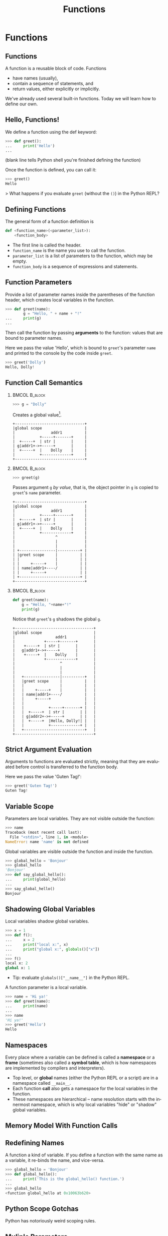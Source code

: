 #+TITLE: Functions
#+AUTHOR:
#+EMAIL:
#+DATE:
#+DESCRIPTION:
#+KEYWORDS:
#+LANGUAGE:  en
#+OPTIONS: H:2 toc:nil ':nil
#+BEAMER_FRAME_LEVEL: 2
#+COLUMNS: %40ITEM %10BEAMER_env(Env) %9BEAMER_envargs(Env Args) %4BEAMER_col(Col) %10BEAMER_extra(Extra)
#+LaTeX_CLASS: beamer
#+LaTeX_CLASS_OPTIONS: [smaller, aspectratio=1610]
#+LaTeX_HEADER: \setbeamertemplate{navigation symbols}{}
#+LaTeX_HEADER: \usepackage{verbatim, multicol, tabularx}
#+LaTeX_HEADER: \usepackage{sourcecodepro}
#+LaTeX_HEADER: \usepackage[T1]{fontenc}
#+LaTeX_HEADER: \usepackage{amsmath,amsthm, amssymb, latexsym, listings, qtree}
#+LaTeX_HEADER: \lstset{extendedchars=\true, inputencoding=utf8, frame=tb, aboveskip=1mm, belowskip=0mm, showstringspaces=false, columns=fixed, basicstyle={\footnotesize\ttfamily}, numbers=left, frame=single, breaklines=true, breakatwhitespace=true, tabsize=4,  keywordstyle=\color{blue}, identifierstyle=\color{violet}, stringstyle=\color{teal}, commentstyle=\color{darkgray}}
#+LaTeX_HEADER: \setbeamertemplate{footline}[frame number]
#+LaTeX_HEADER: \hypersetup{colorlinks=true,urlcolor=blue,bookmarks=true}
#+LaTeX_HEADER: \setlength{\parskip}{.25\baselineskip}
# #+LaTeX_HEADER: \logo{\includegraphics[height=.75cm]{GeorgiaTechLogo-black-gold.png}}

* Functions

** Functions

A function is a reusable block of code. Functions

- have names (usually),
- contain a sequence of statements, and
- return values, either explicitly or implicitly.

We've already used several built-in functions. Today we will learn how to define our own.

** Hello, Functions!

We define a function using the def keyword:

#+begin_src python
>>> def greet():
...     print('Hello')
...
#+end_src

(blank line tells Python shell you're finished defining the function)

Once the function is defined, you can call it:

#+begin_src python
>>> greet()
Hello
#+end_src

> What happens if you evaluate ~greet~ (without the ~()~) in the Python REPL?

** Defining Functions

The general form of a function definition is

#+begin_src python
def <function_name>(<parameter_list>):
    <function_body>
#+end_src

- The first line is called the header.
- ~function_name~ is the name you use to call the function.
- ~parameter_list~ is a list of parameters to the function, which may be empty.
- ~function_body~ is a sequence of expressions and statements.

** Function Parameters

Provide a list of parameter names inside the parentheses of the function header, which creates local variables in the function.

#+begin_src python
>>> def greet(name):
        g = "Hello, " + name + "!"
...     print(g)
...
#+end_src

Then call the function by passing *arguments* to the function: values that are bound to parameter names.

Here we pass the value 'Hello', which is bound to ~greet~'s parameter ~name~ and printed to the console by the code inside ~greet~.

#+begin_src python
>>> greet('Dolly')
Hello, Dolly!
#+end_src

** Function Call Semantics

***                                                                                               :BMCOL:B_block:
    :PROPERTIES:
    :BEAMER_col: 0.3
    :BEAMER_env: block
    :END:

#+begin_src python
>>> g = "Dolly"
#+end_src

Creates a global value[fn:1].

#+name: dolly
#+begin_src ditaa :cmdline --no-separation :file diagrams/dolly.png
+-------------------------------+
|global scope                   |
|                addr1          |
|           +-----+-------+     |
|  +-----+  | str |       |     |
| g|addr1+->+-----+       |     |
|  +-----+  |    Dolly    |     |
|           +-------------+     |
+-------------------------------+
#+end_src

#+ATTR_LATEX: :width 1.75in
#+RESULTS: dolly
[[file:diagrams/dolly.png]]

[fn:1] Since ~str~ is a sequence data structure, this memory image is a slight simplification.

***                                                                                               :BMCOL:B_block:
    :PROPERTIES:
    :BEAMER_col: 0.3
    :BEAMER_env: block
    :BEAMER_envargs: <2->
    :END:

#+begin_src python
>>> greet(g)
#+end_src

Passes argument ~g~ /by value/, that is, the object pointer in ~g~ is copied to ~greet~'s ~name~ parameter.

#+name: greet-dolly
#+begin_src ditaa :cmdline --no-separation :file diagrams/greet-dolly.png
+-------------------------------+
|global scope                   |
|                addr1          |
|           +-----+-------+     |
|  +-----+  | str |       |     |
| g|addr1+->+-----+       |     |
|  +-----+  |    Dolly    |     |
|           +-------------+     |
|                  ^            |
|                  |            |
|                  |            |
| +----------------|----------+ |
| |greet scope     |          | |
| |                |          | |
| |     +-----+    |          | |
| | name|addr1+----/          | |
| |     +-----+               | |
| +---------------------------+ |
+-------------------------------+
#+end_src

#+ATTR_LATEX: :width 1.75in
#+RESULTS: greet-dolly
[[file:diagrams/greet-dolly.png]]


***                                                                                               :BMCOL:B_block:
    :PROPERTIES:
    :BEAMER_col: 0.3
    :BEAMER_env: block
    :BEAMER_envargs: <3->
    :END:


#+ATTR_LATEX: :options basicstyle=\ttfamily\scriptsize, numbers=left
#+begin_src python
def greet(name):
    g = "Hello, "+name+"!"
    print(g)
#+end_src

Notice that ~greet~'s ~g~ shadows the global ~g~.
#+name: greet-scoppe
#+begin_src ditaa :cmdline --no-separation :file diagrams/greet-scoppe.png
+-----------------------------------+
|global scope                       |
|                  addr1            |
|             +-----+-------+       |
|    +-----+  | str |       |       |
|   g|addr1+->+-----+       |       |
|    +-----+  |    Dolly    |       |
|             +-------------+       |
|                    ^              |
|                    |              |
|                    |              |
|   +----------------|----------+   |
|   |greet scope     |          |   |
|   |                |          |   |
|   |     +-----+    |          |   |
|   | name|addr1+----/          |   |
|   |     +-----+               |   |
|   |                           |   |
|   |           +-----+-------+ |   |
|   |  +-----+  | str |       | |   |
|   | g|addr2+->+-----+       | |   |
|   |  +-----+  |Hello, Dolly!| |   |
|   |           +-------------+ |   |
|   +---------------------------+   |
+-----------------------------------+
#+end_src

#+ATTR_LATEX: :width 1.75in
#+RESULTS: greet-scoppe
[[file:diagrams/greet-scoppe.png]]


** Strict Argument Evaluation

Arguments to functions are evaluated strictly, meaning that they are evaluated before control is transferred to the function body.

Here we pass the value 'Guten Tag!':

#+begin_src python
>>> greet('Guten Tag!')
Guten Tag!
#+end_src

** Variable Scope

Parameters are local variables. They are not visible outside the function:

#+begin_src python
>>> name
Traceback (most recent call last):
  File "<stdin>", line 1, in <module>
NameError: name 'name' is not defined
#+end_src

Global variables are visible outside the function and inside the function.

#+begin_src python
>>> global_hello = 'Bonjour'
>>> global_hello
'Bonjour'
>>> def say_global_hello():
...     print(global_hello)
...
>>> say_global_hello()
Bonjour
#+end_src

** Shadowing Global Variables

Local variables shadow global variables.

#+begin_src python
>>> x = 1
>>> def f():
...     x = 2
...     print("local x:", x)
...     print("global x:", globals()["x"])
...
>>> f()
local x: 2
global x: 1
#+end_src

- Tip: evaluate ~globals()["__name__"]~ in the Python REPL.

A function parameter is a local variable.

#+begin_src python
>>> name = 'Hi ya!'
>>> def greet(name):
...     print(name)
...
>>> name
'Hi ya!'
>>> greet('Hello')
Hello
#+end_src

** Namespaces

Every place where a variable can be defined is called a *namespace* or a *frame* (sometimes also called a *symbol table*, which is how namespaces are implemented by compilers and interpreters).

- Top level, or *global* names (either the Python REPL or a script) are in a namespace called ~__main__~.
- Each function *call* also gets a namespace for the local variables in the function.
- These namespaces are hierarchical -- name resolution starts with the innermost namespace, which is why local variables "hide" or "shadow" global variables.

** Memory Model With Function Calls

** Redefining Names

A function a kind of variable. If you define a function with the same name as a variable, it re-binds the name, and vice-versa.

#+begin_src python
>>> global_hello = 'Bonjour'
>>> def global_hello():
...     print('This is the global_hello() function.')
...
>>> global_hello
<function global_hello at 0x10063b620>
#+end_src

** Python Scope Gotchas

Python has notoriously weird scoping rules.

** Muliple Parameters

A function can take any number of parameters.

#+begin_src python
>>> def greet(name, name):
...     print(name + ', ' + name)
...
>>> greet('Professor Falken', 'Greetings')
Greetings, Professor Falken
#+end_src

Parameters can be of multiple types.

#+begin_src python
>>> def greet(name, name, number):
...     print(name * number + ', ' + name)
...
>>> greet('Professor Falken', 'Greetings', 2)
GreetingsGreetings, Professor Falken
#+end_src

** Positional and Keyword Arguments

Thus far we've called functions using positional arguments, meaning that argument values are bound to parameters in the order in which they appear in the call.

#+begin_src python
>>> def greet(name, name, number):
...     print(name * number + ', ' + name)
...
>>> greet('Professor Falken', 'Greetings', 2)
#+end_src

We can also call functions with keyword arguments in any order.

#+begin_src python
>>> greet(name='Hello', number=2, name='Dolly')
HelloHello, Dolly
#+end_src

If you call a function with both positional and keyword arguments, the positional ones must come first.

** Default Parameter Values

You can specify default parameter values so that you don't have to provide an argument.

#+begin_src python
>>> def greet(name, name='Hello'):
...     print(name + ', ' + name)
...
>>> greet('Elmo')
Hello, Elmo
#+end_src

If you provide an argument for a parameter with a default value, the parameter takes the argument value passed in the call instead of the default value.

#+begin_src python
>>> greet('Elmo', 'Hi')
Hi, Elmo
#+end_src

** Return Values

Functions return values.

#+begin_src python
>>> def double(num):
...     return num * 2
...
>>> double(2)
4
#+end_src

If you don't explicitly return a value, ~None~ is returned implicitly.

#+begin_src python
>>> def g():
...     print("man") # This is not a return!
...
>>> fbi = g()
man # This is a side-effect of calling g(), not a return value
>>> type(fbi)
<class 'NoneType'>
#+end_src

Function calls are expressions like any other, that is, a function call has a value, so a function call can appear anywhere a value can appear.

#+begin_src python
>>> double(2) + double(3)
10
#+end_src

** Function Design Recipe

1. Examples
    - What a few representative calls to the function look like in the Python REPL.
        - Think from the function *user's* perspective.
        - Examples become doctests in the function's docstring.

2. Header
    - Parameter names and types
    - Return type

3. Description
    - Short paragraph (1 or 2 sentences) describing the function's behavior.

4. Body
    - Implement the algorithm (sequence of statements) that accomplishes the function's task, deriving the function's output (return value) and/or effect from the the function's inputs (arguments).

5. Test
    - Test your function on some representative inputs (try to include edge cases).


** Writing Function Examples

Let's apply this design recipe in the creation of a simple function to calculate the length of the hypotenuse from the lengths of the two legs (the sides that join in a right angle).

First, decide the name of the function.

- Descriptive word(s)
    - Verbs may imply an imperative function called for its effect, not a return value
        - ~print("hello")~, ~exit()~
    - Nouns may imply a pure function, a return value derived only from the function's arguments with no side effects
        - ~type(1)~, ~double(2)~

- Avoid Python keywords or names of library functions.
    - Tip:

        #+begin_src python
        >>> import keyword
        >>> keyword.kwlist # lists all the Python keywords
        >>> keyword.iskeyword("foo") # True if "foo" is a keyword
        #+end_src

- Follow Python's [[https://www.python.org/dev/peps/pep-0008/][naming conventions]].

** Hypotenuse Function Examples

We'll name our function ~hypotenuse~. General naming tips:

- Only abbreviate if abbreviation is well-known or obvious
    - If you must, form a new abbreviation by eliminating vowels starting from the right, e.g., ~format~ $\rightarrow$ ~formt~ $\rightarrow$ ~fmt~
- Some abbreviations are idiomatic, e.g., ~i~ as an loop variable used as an ~int~ index
- Length of the name should be inversely proportional to its scope
    - Local variables can be short
    - Modules, functions, and classes should have more descriptive names

Our examples:
#+begin_src python
>>> hypotenuse(3, 4)
5
>>> hypotenuse(5, 12)
13
#+end_src

** Function Headers

The function header includes the function's name and parameter names.  We add a *type contract*, which we document using Python's new (as of 3.5) [[https://docs.python.org/3/library/typing.html][type hints]] feature.  Here are a few basic types.  A full explanation is in [[https://www.python.org/dev/peps/pep-0484][PEP 484]], including a complete list of [[https://www.python.org/dev/peps/pep-0484/#the-typing-module][types in the ~typing~ module]]

:::::::::::::: {.columns}
::: {.column width="40%"}
- ~int~
- ~float~
- ~str~
:::
::: {.column width="60%"}
- ~List[int]~
- ~Tuple[float]~
- ~Dict[str, int]~
:::
::::::::::::::

** Hypotenuse Function Header

Deciding on the type contract of ~hypotenuse~:

- The sides of a triangle are measured with numbers. What kind of numbers, ~int~s, ~floats~?
- The return value is also a number.  Is the return type the same type as the parameters?

Since integer values can be represented as ~float~s, we settle on the this:

#+begin_src python
def hypotenuse(a: float, b: float) -> float:
#+end_src

The type contract says: if you pass two values of type ~float~ in your call to ~hypotenuse~, the function will return a value of type ~float~.

** Hypotenuse Function Description

The function description states what the functions does.  We place this description in the function's [[https://www.python.org/dev/peps/pep-0257/][docstring]].  Any string that occurs as the first item in the definition of a module, function, class, or method is a docstring.  By convention we use triple double quotes for docstrings.

#+begin_src python
def hypotenuse(a: float, b: float) -> float:
    """Take the lengths of the two legs, a and b, of a right triangle
    and return the length of the hypotenuse.
    """
#+end_src

This incomplete but legal version of the function returns ~None~ because it doesn't have a return statement.

- Tip: We can *stub* the function with a return statement that returns a dummy value, like 0.0, so code that uses our function will work but produce incorrect results.  That way we can get the "plumbing" of our program working before filling in the details of the functions.

** Designing a Function Body

The function body implements an algorithm that produces the functions output (or effect) based on the function's inputs.  The algorithm for calculating a hypotenuse is:

1. Square leg ~a~
2. Square leg ~b~
3. Sum the squares
4. Take the square root of the sum of the squares.

The last step produces the final result.

Later in the course will learn how to design algorithms.  FOr now we can think of algorithm design intuitively.

The next slide shows the algorithm above translated to Python code.

** Hypotenuse Function Body

#+begin_src python
import math

def hypotenuse(a: float, b: float) -> float:
    """Take the lengths of the two legs, a and b, of a right triangle
    and return the length of the hypotenuse.
    """
    a2 = a * a
    b2 = b * b
    sum_squares = a2 + b2
    result = math.sqrt(sum_squares)
    return result
#+end_src

Of course this function can be shortened, but this version shows every detail.

** Testing the Hypotenuse Function

We can test our function manually in the REPL or by adding example functions calls to a script.  We should also add the examples we created in step 1 of the function design recipe to the docstring.

#+begin_src python
import math

def hypotenuse(a: float, b: float) -> float:
    """Take the lengths of the two legs, a and b, of a right triangle
    and return the length of the hypotenuse.

    >>> hypotenuse(3, 4)
    5
    >>> hypotenuse(5, 12)
    13
    """
    a2 = a * a
    b2 = b * b
    sum_squares = a2 + b2
    result = math.sqrt(sum_squares)
    return result
#+end_src

If we do this then we get automated testing for free with [[https://docs.python.org/3/library/doctest.html][doctest]].

# Advanced Python Function Features

** Variable Argument Lists

You can collect a variable number of positional arguments as a tuple by preprending a parameter name with ~*~

#+begin_src python
>>> def echo(*args):
...     print(args)
...
>>> echo(1, 'fish', 2, 'fish')
(1, 'fish', 2, 'fish')
#+end_src

You can collect variable keyword arguments as a dictionary with ~**~

#+begin_src python
>>> def print_dict(**kwargs):
...     print(kwargs)
...
>>> print_dict(a=1, steak='sauce')
{'a': 1, 'steak': 'sauce'}
#+end_src

** Inner Functions

Information hiding is a general principle of software engineering. If you only need a function in one place, inside another function, you can declare it inside that function so that it is visible only in that function.

#+begin_src python
>>> def factorial(n):
...    def fac_iter(n, accum):
...        if n <= 1:
...            return accum
...        return fac_iter(n - 1, n * accum)
...    return fac_iter(n, 1)
...
>>> factorial(5)
120
#+end_src

~fac_iter()~ is a (tail) recursive function. Recursion is important for computer scientists, but a practically-oriented Python-programming engineer will mostly use iteration, higher-order functions and loops, which are more [[http://neopythonic.blogspot.com/2009/04/tail-recursion-elimination.html][Pythonic]]. Any recursive computation can be formulated as an imperative computation.
